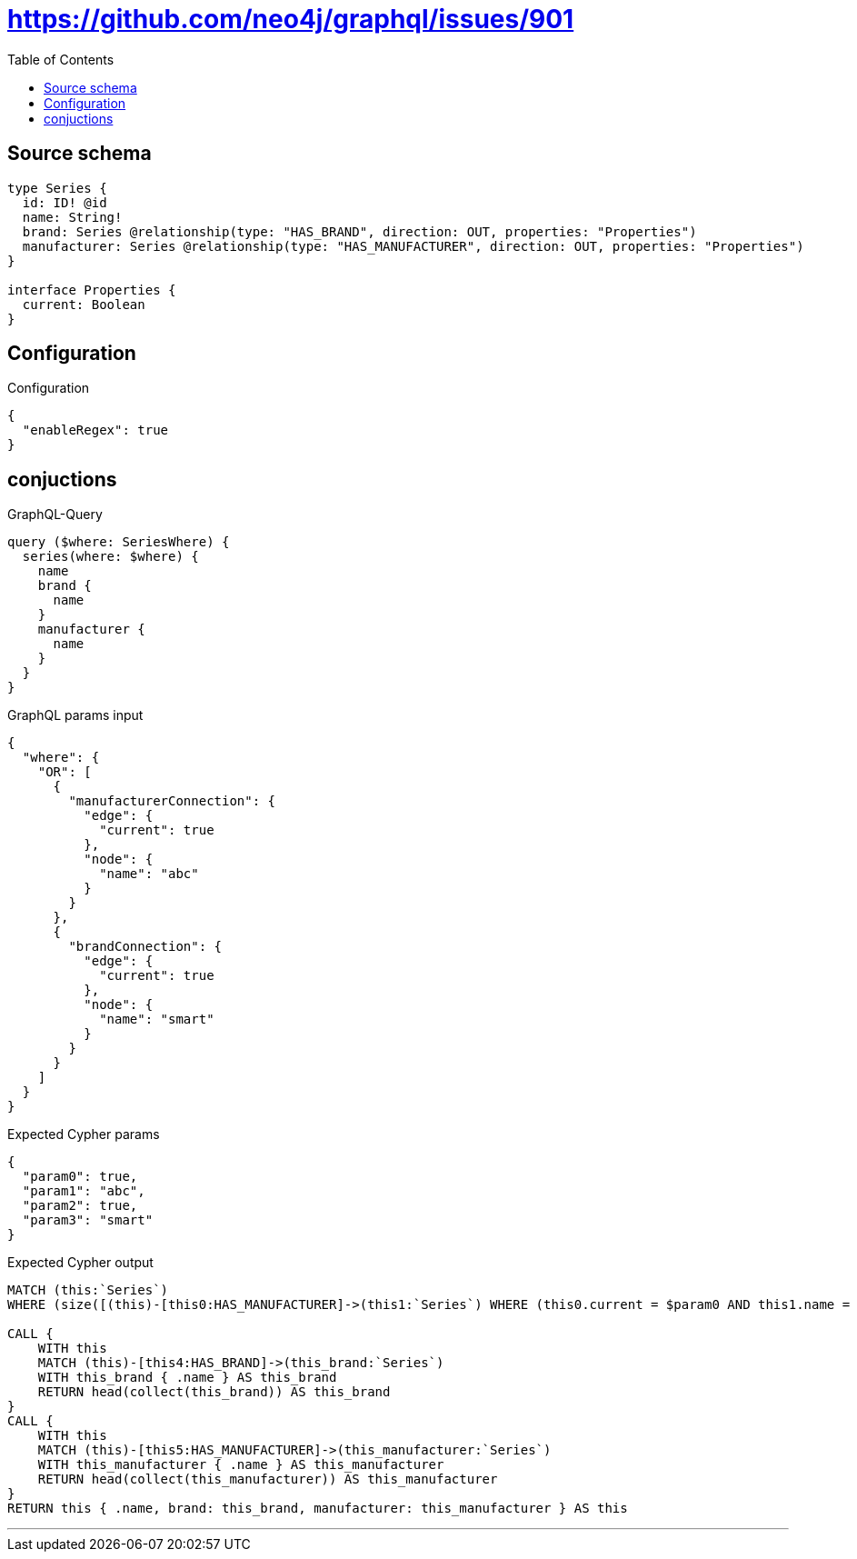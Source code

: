 :toc:

= https://github.com/neo4j/graphql/issues/901

== Source schema

[source,graphql,schema=true]
----
type Series {
  id: ID! @id
  name: String!
  brand: Series @relationship(type: "HAS_BRAND", direction: OUT, properties: "Properties")
  manufacturer: Series @relationship(type: "HAS_MANUFACTURER", direction: OUT, properties: "Properties")
}

interface Properties {
  current: Boolean
}
----

== Configuration

.Configuration
[source,json,schema-config=true]
----
{
  "enableRegex": true
}
----
== conjuctions

.GraphQL-Query
[source,graphql]
----
query ($where: SeriesWhere) {
  series(where: $where) {
    name
    brand {
      name
    }
    manufacturer {
      name
    }
  }
}
----

.GraphQL params input
[source,json,request=true]
----
{
  "where": {
    "OR": [
      {
        "manufacturerConnection": {
          "edge": {
            "current": true
          },
          "node": {
            "name": "abc"
          }
        }
      },
      {
        "brandConnection": {
          "edge": {
            "current": true
          },
          "node": {
            "name": "smart"
          }
        }
      }
    ]
  }
}
----

.Expected Cypher params
[source,json]
----
{
  "param0": true,
  "param1": "abc",
  "param2": true,
  "param3": "smart"
}
----

.Expected Cypher output
[source,cypher]
----
MATCH (this:`Series`)
WHERE (size([(this)-[this0:HAS_MANUFACTURER]->(this1:`Series`) WHERE (this0.current = $param0 AND this1.name = $param1) | 1]) = 1 OR size([(this)-[this2:HAS_BRAND]->(this3:`Series`) WHERE (this2.current = $param2 AND this3.name = $param3) | 1]) = 1)

CALL {
    WITH this
    MATCH (this)-[this4:HAS_BRAND]->(this_brand:`Series`)
    WITH this_brand { .name } AS this_brand
    RETURN head(collect(this_brand)) AS this_brand
}
CALL {
    WITH this
    MATCH (this)-[this5:HAS_MANUFACTURER]->(this_manufacturer:`Series`)
    WITH this_manufacturer { .name } AS this_manufacturer
    RETURN head(collect(this_manufacturer)) AS this_manufacturer
}
RETURN this { .name, brand: this_brand, manufacturer: this_manufacturer } AS this
----

'''

